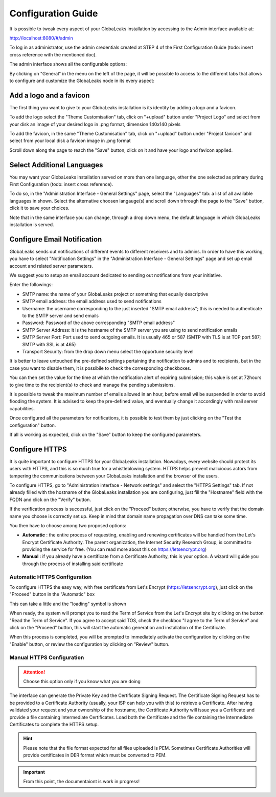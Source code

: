 ===================
Configuration Guide
===================

It is possible to tweak every aspect of your GlobaLeaks installation by accessing to the Admin interface available at:

http://localhost:8080/#/admin


.. image:: admin0.png


To log in as administrator, use the admin credentials created at STEP 4 of the First Configuration Guide (todo: insert cross reference with the mentioned doc).

The admin interface shows all the configurable options:


.. image:: admin1.png


By clicking on "General" in the menu on the left of the page, it will be possible to access to the different tabs that allows to configure and customize the GlobaLeaks node in its every aspect:


.. image:: admin2.png


Add a logo and a favicon
-------------------------

The first thing you want to give to your GlobaLeaks installation is its identity by adding a logo and a favicon. 

To add the logo select the "Theme Customisation" tab, click on "+upload" button under "Project Logo" and select from your disk an image of your desired logo in .png format, dimension 140x140 pixels

To add the favicon, in the same "Theme Customisation" tab, click on "+upload" button under "Project favicon" and select from your local disk a favicon image in .png format


.. image:: admin3.png


Scroll down along the page to reach the "Save" button, click on it and have your logo and favicon applied.


.. image:: admin4.png


Select Additional Languages
---------------------------

You may want your GlobaLeaks installation served on more than one language, other the one selected as primary during First Configuration (todo: insert cross reference).

To do so, in the "Administration Interface - General Settings" page, select the "Languages" tab: a list of all available languages in shown. Select the alternative choosen langauge(s) and scroll down trhrough the page to the "Save" button, click it to save your choices.

Note that in the same interface you can change, through a drop down menu, the default language in which GlobaLeaks installation is served.


.. image:: admin5.png


Configure Email Notification
----------------------------

GlobaLeaks sends out notifications of different events to different receivers and to admins. In order to have this working, you have to select  "Notification Settings" in the "Administration Interface - General Settings" page and set up email account and related server parameters.

We suggest you to setup an email account dedicated to sending out notifications from your initiative.


.. image:: notification_settings_1.png


Enter the followings:


- SMTP name: the name of your GlobaLeaks project or something that equally descriptive
- SMTP email address: the email address used to send notifications
- Username: the username corresponding to the just inserted "SMTP email address"; this is needed to authenticate to the SMTP server and send emails
- Password: Password of the above corresponding "SMTP email address"
- SMTP Server Address: it is the hostname of the SMTP server you are using to send notification emails
- SMTP Server Port: Port used to send outgoing emails. It is usually 465 or 587 (SMTP with TLS is at TCP port 587; SMTP with SSL is at 465)
- Transport Security: from the drop down menu select the opportune security level 



.. image:: notification_settings_2.png


It is better to leave untouched the pre-defined settings pertaining the notification to admins and to recipients, but in the case you want to disable them, it is possibile to check the corresponding checkboxes.

You can then set the value for the time at which the notification alert of expiring submission; this value is set at 72hours to give time to the recipient(s) to check and manage the pending submissions.

It is possible to tweak the maximum number of emails allowed in an hour, before email wil be suspended in order to avoid flooding the system. It is advised to keep the pre-defined value, and eventually change it accordingly with mail server capabilities.

Once configured all the parameters for notifications, it is possible to test them by just clicking on the "Test the configuration" button. 

If all is working as expected, click on the "Save" button to keep the configured parameters.


Configure HTTPS
---------------

It is quite important to configure HTTPS for your GlobaLeaks installation. Nowadays, every website should protect its users with HTTPS, and this is so much true for a whistleblowing system. HTTPS helps prevent malicioous actors from tampering the communications between your GlobaLeaks installation and the browser of the users.

To configure HTTPS, go to "Administration interface - Network settings" and select the "HTTPS Settings" tab. If not already filled with the hostname of the GlobaLeaks installation you are configuring, just fill the "Hostname" field with the FQDN and click on the "Verify" button.


.. image:: HTTPS_Conf_1.png


If the verification process is successful, just click on the "Proceed" button; otherwise, you have to verify that the domain name you choose is correctly set up. Keep in mind that domain name propagation over DNS can take some time.


.. image:: HTTPS_Conf_2.png


You then have to choose among two proposed options:

- **Automatic** : the entire process of requesting, enabling and renewing certificates will be handled from the Let's Encrypt Certificate Authority. The parent organization, the Internet Security Research Group, is committed to providing the service for free. (You can read more about this on https://letsencrypt.org)
  
- **Manual** : if you already have a certificate from a Certificate Authority, this is your option. A wizard will guide you through the process of installing said certificate


Automatic HTTPS Configuration
.............................


To configure HTTPS the easy way, with free certificate from Let's Encrypt (https://letsencrypt.org), just click on the "Proceed" button in the "Automatic" box


.. image:: HTTPS_Config_Automatic_Option_1.png


This can take a little and the "loading" symbol is shown


.. image:: HTTPS_Config_Automatic_Option_2.png


When ready, the system will prompt you to read the Term of Service from the Let's Encrypt site by clicking on the button "Read the Term of Service".
If you agree to accept said TOS, check the checkbox "I agree to the Term of Service" and click on the "Proceed" button, this will start the automatic generation and installation of the Certificate. 


.. image:: HTTPS_Config_Automatic_Option_3.png


When this process is completed, you will be prompted to immediately activate the configuration by clicking on the "Enable" button, or review the configuration by clicking on "Review" button.


.. image:: HTTPS_Config_Automatic_Option_4.png


Manual HTTPS Configuration
..........................

.. ATTENTION::
  Choose this option only if you know what you are doing  


.. image:: HTTPS_Config_Manual_Option_1.png

  
The interface can generate the Private Key and the Certificate Signing Request. The Certificate Signing Request has to be provided to a Certificate Authority (usually, your ISP can help you with this) to retrieve a Certificate. After having validated your request and your ownership of the hostname, the Certificate Authority will issue you a Certificate and provide a file containing Intermediate Certificates. 
Load both the Certificate and the file containing the Intermediate Certificates to complete the HTTPS setup. 


.. HINT::
  Please note that the file format expected for all files uploaded is PEM. Sometimes Certificate Authorities will provide certificates in DER format which must be converted to PEM.



.. IMPORTANT::
   From this point, the documentaiont is work in progress!

